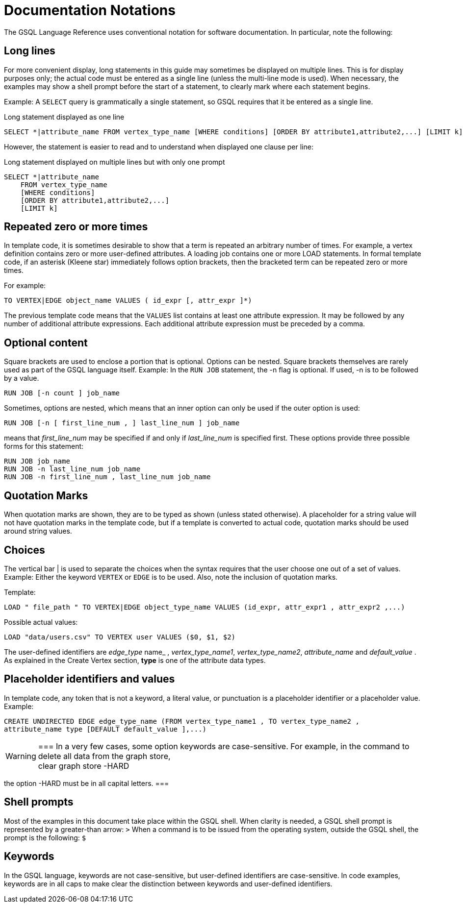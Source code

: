 = Documentation Notations
:description: Overview of software documentation notations in GSQL

The GSQL Language Reference uses conventional notation for software documentation.
In particular, note the following:

== Long lines

For more convenient display, long statements in this guide may sometimes be displayed on multiple lines.
This is for display purposes only; the actual code must be entered as a single line (unless the multi-line mode is used).
When necessary, the examples may show a shell prompt before the start of a statement, to clearly mark where each statement begins.

Example: A `SELECT` query is grammatically a single statement, so GSQL requires that it be entered as a single line.

.Long statement displayed as one line
[source,gsql]
----
SELECT *|attribute_name FROM vertex_type_name [WHERE conditions] [ORDER BY attribute1,attribute2,...] [LIMIT k]
----

However, the statement is easier to read and to understand when displayed one clause per line:

.Long statement displayed on multiple lines but with only one prompt

[source,gsql]
----
SELECT *|attribute_name
    FROM vertex_type_name
    [WHERE conditions]
    [ORDER BY attribute1,attribute2,...]
    [LIMIT k]
----



== Repeated zero or more times
In template code, it is sometimes desirable to show that a term is repeated an arbitrary number of times.
For example, a vertex definition contains zero or more user-defined attributes. A loading job contains one or more LOAD statements.
In formal template code, if an asterisk (Kleene star) immediately follows option brackets, then the bracketed term can be repeated zero or more times.

For example:

[source,gsql]
----
TO VERTEX|EDGE object_name VALUES ( id_expr [, attr_expr ]*)
----

The previous template code means that the `VALUES` list contains at least one attribute expression.
It may be followed by any number of additional attribute expressions.
Each additional attribute expression must be preceded by a comma.

== Optional content

Square brackets are used to enclose a portion that is optional.
Options can be nested.
Square brackets themselves are rarely used as part of the GSQL language itself.
Example: In the `RUN JOB` statement, the -n flag is optional.
If used, -n is to be followed by a value.

[source,gsql]
----
RUN JOB [-n count ] job_name
----

Sometimes, options are nested, which means that an inner option can only be used if the  outer option is used:

[source,gsql]
----
RUN JOB [-n [ first_line_num , ] last_line_num ] job_name
----

means that _first_line_num_ may be specified if and only if _last_line_num_ is specified first. These options provide three possible forms for this statement:

[source,gsql]
----
RUN JOB job_name
RUN JOB -n last_line_num job_name
RUN JOB -n first_line_num , last_line_num job_name
----

== Quotation Marks
When quotation marks are shown, they are to be typed as shown (unless stated otherwise).
A placeholder for a string value will not have quotation marks in the template code, but if a template is converted to actual code, quotation marks should be used around string values.

== Choices
The vertical bar | is used to separate the choices when the syntax requires that the user choose one out of a set of values.
Example:  Either the keyword `VERTEX` or `EDGE` is to be used.
Also, note the inclusion of quotation marks.

Template:

[source,gsql]
----
LOAD " file_path " TO VERTEX|EDGE object_type_name VALUES (id_expr, attr_expr1 , attr_expr2 ,...)
----

Possible actual values:

[source,gsql]
----
LOAD "data/users.csv" TO VERTEX user VALUES ($0, $1, $2)
----

The user-defined identifiers are _edge_type_ name_ , _vertex_type_name1_, _vertex_type_name2_,      _attribute_name_ and _default_value_ . As explained in the Create Vertex section, *type* is one of the attribute data types.

== Placeholder identifiers and values
In template code, any token that is not a keyword, a literal value, or punctuation is a placeholder identifier or a placeholder value.  Example:

[source,gsql]
----
CREATE UNDIRECTED EDGE edge_type_name (FROM vertex_type_name1 , TO vertex_type_name2 ,
attribute_name type [DEFAULT default_value ],...)
----

[WARNING]
===
In a very few cases, some option keywords are case-sensitive. For example, in the command to delete all data from the graph store, +
clear graph store -HARD

the option -HARD must be in all capital letters.
===

== Shell prompts
Most of the examples in this document take place within the GSQL shell.
When clarity is needed, a GSQL shell prompt is represented by a greater-than arrow: `>`
When a command is to be issued from the operating system, outside the GSQL shell, the prompt is the following: `$`

== Keywords
In the GSQL language, keywords are not case-sensitive, but user-defined identifiers are case-sensitive.
In code examples, keywords are in all caps to make clear the distinction between keywords and user-defined identifiers.